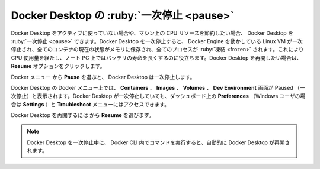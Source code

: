 .. H-*- coding: utf-8 -*-
.. URL: https://docs.docker.com/desktop/use-desktop/pause/
   doc version: 20.10
      https://github.com/docker/docker.github.io/blob/master/desktop/use-desktop/pause.md
.. check date: 2022/09/17
.. Commits on Sep 7, 2022 cbbb9f1fac9289c0d2851584010559f8f03846f0
.. -----------------------------------------------------------------------------

.. |whale| image:: /desktop/install/images/whale-x.png
      :scale: 50%

.. Pause Docker Desktop
.. _pause-docker-desktop:

==================================================
Docker Desktop の :ruby:`一次停止 <pause>`
==================================================

.. You can pause your Docker Desktop session when you are not actively using it and save CPU resources on your machine. When you pause Docker Desktop, the Linux VM running Docker Engine is paused, the current state of all your containers are saved in memory, and all processes are frozen. This reduces the CPU usage and helps you retain a longer battery life on your laptop. You can resume Docker Desktop when you want by clicking the Resume option.

Docker Desktop をアクティブに使っていない場合や、マシン上の CPU リソースを節約したい場合、 Docker Desktop を :ruby:`一次停止 <pause>` できます。Docker Desktop を一次停止すると、 Docker Engine を動かしている Linux VM が一次停止され、全てのコンテナの現在の状態がメモリに保存され、全てのプロセスが :ruby:`凍結 <frozen>` されます。これにより CPU 使用量を経たし、ノート PC 上ではバッテリの寿命を長くするのに役立ちます。Docker Desktop を再開したい場合は、 **Resume** オプションをクリックします。

.. From the Docker menu, selectwhale menu and then Pause to pause Docker Desktop.

Docker メニュー |whale| から **Pause** を選ぶと、 Docker Desktop は一次停止します。

.. Docker Desktop displays the paused status on the Docker menu and on the Containers, Images, Volumes, and Dev Environment screens in Docker Dashboard. You can still access the Preferences (or Settings if you are a Windows user) and the Troubleshoot menu from the Dashboard when you’ve paused Docker Desktop.

Docker Desktop の Docker メニュー上では、 **Containers** 、 **Images** 、 **Volumes** 、 **Dev Environment** 画面が  Paused （一次停止）と表示されます。Docker Desktop が一次停止していても、ダッシュボード上の **Preferences** （Windows ユーザの場合は **Settings** ）と **Troubleshoot** メニューにはアクセスできます。

.. Select whale menu then Resume to resume Docker Desktop.

Docker Desktop を再開するには |whale| から **Resume** を選びます。

..  Note
    When Docker Desktop is paused, running any commands in the Docker CLI will automatically resume Docker Desktop.

.. note::

   Docker Desktop を一次停止中に、 Docker CLI 内でコマンドを実行すると、自動的に Docker Desktop が再開されます。

.. seealso::

   Pause Docker Desktop
      https://docs.docker.com/desktop/use-desktop/pause/


